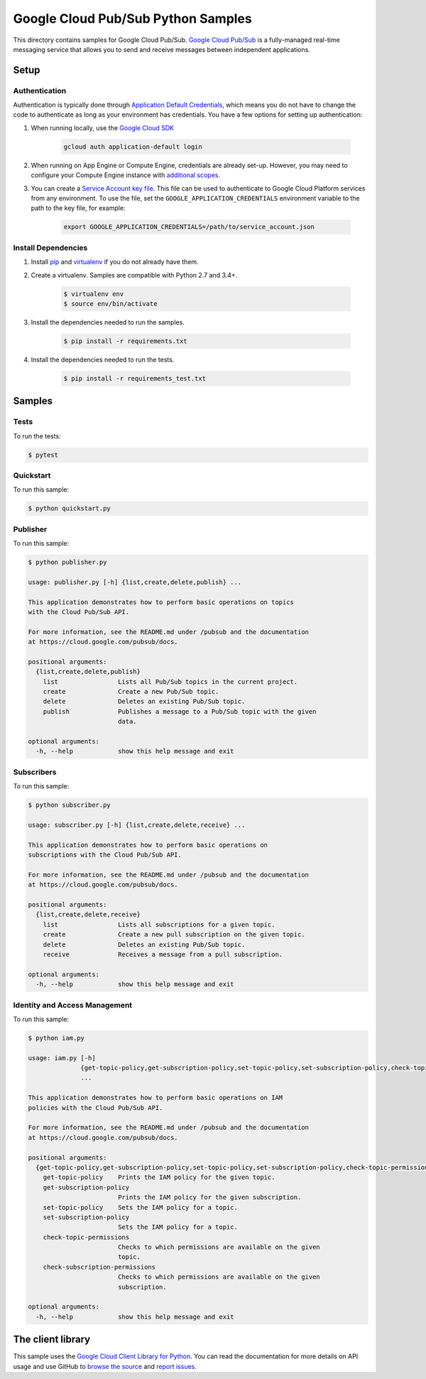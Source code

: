 .. This file is automatically generated. Do not edit this file directly.

Google Cloud Pub/Sub Python Samples
===============================================================================

This directory contains samples for Google Cloud Pub/Sub. `Google Cloud Pub/Sub`_ is a fully-managed real-time messaging service that allows you to send and receive messages between independent applications.




.. _Google Cloud Pub/Sub: https://cloud.google.com/pubsub/docs

Setup
-------------------------------------------------------------------------------


Authentication
++++++++++++++

Authentication is typically done through `Application Default Credentials`_,
which means you do not have to change the code to authenticate as long as
your environment has credentials. You have a few options for setting up
authentication:

#. When running locally, use the `Google Cloud SDK`_

    .. code-block:: bash

        gcloud auth application-default login


#. When running on App Engine or Compute Engine, credentials are already
   set-up. However, you may need to configure your Compute Engine instance
   with `additional scopes`_.

#. You can create a `Service Account key file`_. This file can be used to
   authenticate to Google Cloud Platform services from any environment. To use
   the file, set the ``GOOGLE_APPLICATION_CREDENTIALS`` environment variable to
   the path to the key file, for example:

    .. code-block:: bash

        export GOOGLE_APPLICATION_CREDENTIALS=/path/to/service_account.json

.. _Application Default Credentials: https://cloud.google.com/docs/authentication#getting_credentials_for_server-centric_flow
.. _additional scopes: https://cloud.google.com/compute/docs/authentication#using
.. _Service Account key file: https://developers.google.com/identity/protocols/OAuth2ServiceAccount#creatinganaccount

Install Dependencies
++++++++++++++++++++

#. Install `pip`_ and `virtualenv`_ if you do not already have them.

#. Create a virtualenv. Samples are compatible with Python 2.7 and 3.4+.

    .. code-block:: bash

        $ virtualenv env
        $ source env/bin/activate

#. Install the dependencies needed to run the samples.

    .. code-block:: bash

        $ pip install -r requirements.txt

#. Install the dependencies needed to run the tests.

    .. code-block:: bash

        $ pip install -r requirements_test.txt

.. _pip: https://pip.pypa.io/
.. _virtualenv: https://virtualenv.pypa.io/

Samples
-------------------------------------------------------------------------------

Tests
+++++++++++++++++++++++++++++++++++++++++++++++++++++++++++++++++++++++++++++++



To run the tests:

.. code-block:: bash

    $ pytest


Quickstart
+++++++++++++++++++++++++++++++++++++++++++++++++++++++++++++++++++++++++++++++



To run this sample:

.. code-block:: bash

    $ python quickstart.py


Publisher
+++++++++++++++++++++++++++++++++++++++++++++++++++++++++++++++++++++++++++++++



To run this sample:

.. code-block:: bash

    $ python publisher.py

    usage: publisher.py [-h] {list,create,delete,publish} ...

    This application demonstrates how to perform basic operations on topics
    with the Cloud Pub/Sub API.

    For more information, see the README.md under /pubsub and the documentation
    at https://cloud.google.com/pubsub/docs.

    positional arguments:
      {list,create,delete,publish}
        list                Lists all Pub/Sub topics in the current project.
        create              Create a new Pub/Sub topic.
        delete              Deletes an existing Pub/Sub topic.
        publish             Publishes a message to a Pub/Sub topic with the given
                            data.

    optional arguments:
      -h, --help            show this help message and exit


Subscribers
+++++++++++++++++++++++++++++++++++++++++++++++++++++++++++++++++++++++++++++++



To run this sample:

.. code-block:: bash

    $ python subscriber.py

    usage: subscriber.py [-h] {list,create,delete,receive} ...

    This application demonstrates how to perform basic operations on
    subscriptions with the Cloud Pub/Sub API.

    For more information, see the README.md under /pubsub and the documentation
    at https://cloud.google.com/pubsub/docs.

    positional arguments:
      {list,create,delete,receive}
        list                Lists all subscriptions for a given topic.
        create              Create a new pull subscription on the given topic.
        delete              Deletes an existing Pub/Sub topic.
        receive             Receives a message from a pull subscription.

    optional arguments:
      -h, --help            show this help message and exit


Identity and Access Management
+++++++++++++++++++++++++++++++++++++++++++++++++++++++++++++++++++++++++++++++



To run this sample:

.. code-block:: bash

    $ python iam.py

    usage: iam.py [-h]
                  {get-topic-policy,get-subscription-policy,set-topic-policy,set-subscription-policy,check-topic-permissions,check-subscription-permissions}
                  ...

    This application demonstrates how to perform basic operations on IAM
    policies with the Cloud Pub/Sub API.

    For more information, see the README.md under /pubsub and the documentation
    at https://cloud.google.com/pubsub/docs.

    positional arguments:
      {get-topic-policy,get-subscription-policy,set-topic-policy,set-subscription-policy,check-topic-permissions,check-subscription-permissions}
        get-topic-policy    Prints the IAM policy for the given topic.
        get-subscription-policy
                            Prints the IAM policy for the given subscription.
        set-topic-policy    Sets the IAM policy for a topic.
        set-subscription-policy
                            Sets the IAM policy for a topic.
        check-topic-permissions
                            Checks to which permissions are available on the given
                            topic.
        check-subscription-permissions
                            Checks to which permissions are available on the given
                            subscription.

    optional arguments:
      -h, --help            show this help message and exit




The client library
-------------------------------------------------------------------------------

This sample uses the `Google Cloud Client Library for Python`_.
You can read the documentation for more details on API usage and use GitHub
to `browse the source`_ and  `report issues`_.

.. _Google Cloud Client Library for Python:
    https://googlecloudplatform.github.io/google-cloud-python/
.. _browse the source:
    https://github.com/GoogleCloudPlatform/google-cloud-python
.. _report issues:
    https://github.com/GoogleCloudPlatform/google-cloud-python/issues


.. _Google Cloud SDK: https://cloud.google.com/sdk/
